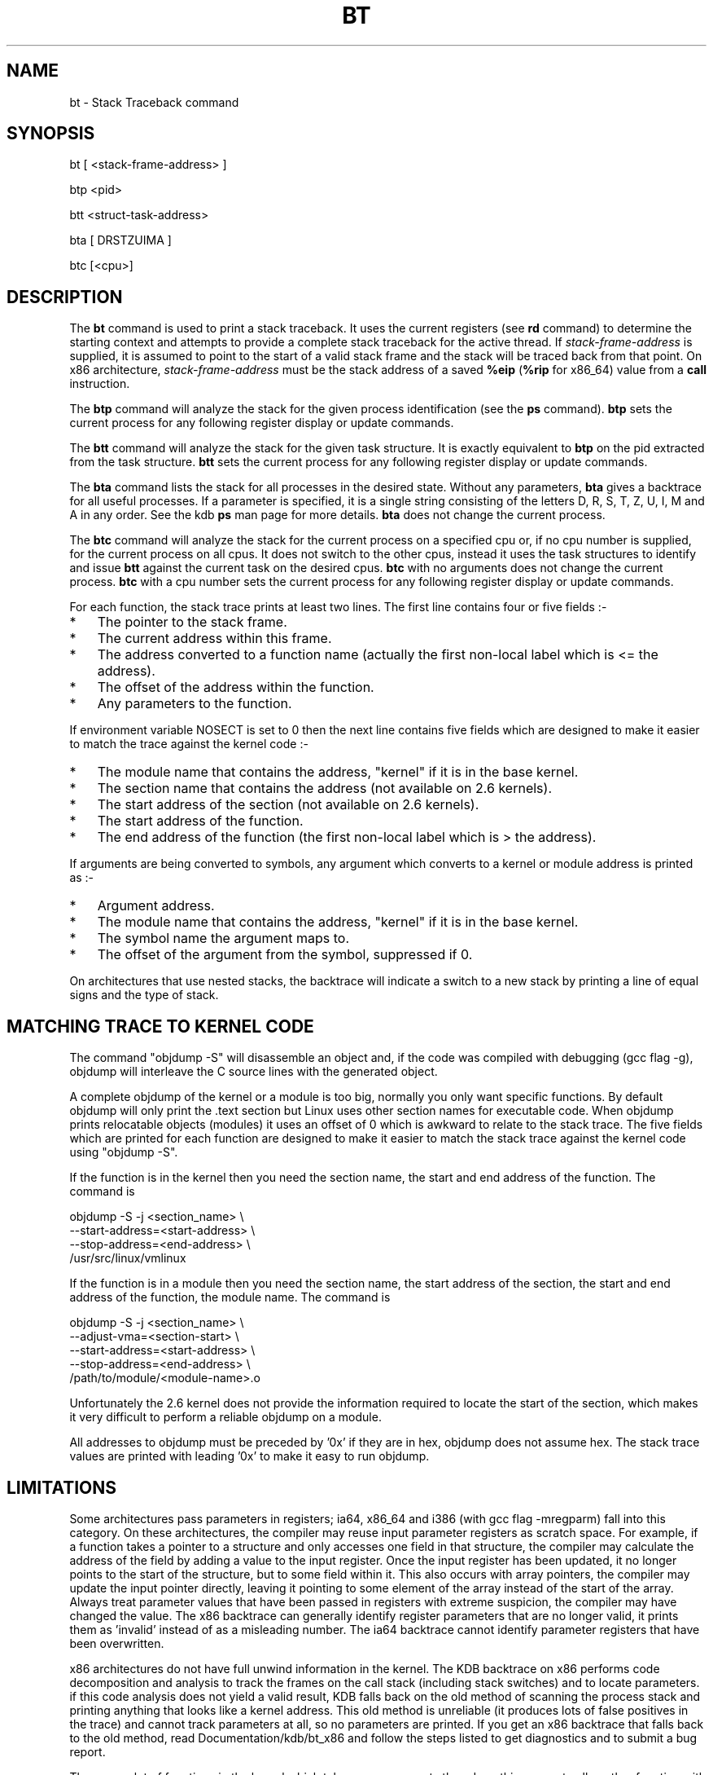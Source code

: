 .TH BT 1 "July 20, 2007"
.SH NAME
bt \- Stack Traceback command
.SH SYNOPSIS
bt [ <stack-frame-address> ]
.LP
btp <pid>
.LP
btt <struct-task-address>
.LP
bta [ DRSTZUIMA ]
.LP
btc [<cpu>]
.SH DESCRIPTION
.hy 0
The
.B bt
command is used to print a stack traceback.  It uses the
current registers (see \fBrd\fP command) to determine
the starting context and attempts to provide a complete
stack traceback for the active thread.   If \fIstack-frame-address\fP
is supplied, it is assumed to point to the start of a valid
stack frame and the stack will be traced back from that
point.
On x86 architecture, \fIstack-frame-address\fP must be the stack address of a
saved \fB%eip\fP (\fB%rip\fP for x86_64) value from a \fBcall\fP instruction.
.P
The \fBbtp\fP command will analyze the stack for the given
process identification (see the \fBps\fP command).
\fBbtp\fP sets the current process for any following register display or update
commands.
.P
The \fBbtt\fP command will analyze the stack for the given task
structure.
It is exactly equivalent to \fBbtp\fR on the pid extracted from the
task structure.
\fBbtt\fP sets the current process for any following register display or update
commands.
.P
The \fBbta\fP command lists the stack for all processes in the desired
state.
Without any parameters, \fBbta\fP gives a backtrace for all useful processes.
If a parameter is specified, it is a single string consisting of the
letters D, R, S, T, Z, U, I, M and A in any order.
See the kdb \fBps\fR man page for more details.
\fBbta\fP does not change the current process.
.P
The \fBbtc\fP command will analyze the stack for the current process on
a specified cpu or, if no cpu number is supplied, for the current
process on all cpus.
It does not switch to the other cpus, instead it uses the task
structures to identify and issue \fBbtt\fR against the current task on
the desired cpus.
\fBbtc\fP with no arguments does not change the current process.
\fBbtc\fP with a cpu number sets the current process for any following register
display or update commands.
.P
For each function, the stack trace prints at least two lines.
The first line contains four or five fields\ :-
.IP * 3
The pointer to the stack frame.
.PD 0
.IP * 3
The current address within this frame.
.IP * 3
The address converted to a function name (actually the first non-local
label which is <= the address).
.IP * 3
The offset of the address within the function.
.IP * 3
Any parameters to the function.
.PD 1
.PP
If environment variable NOSECT is set to 0 then the next line contains
five fields which are designed to make it easier to match the trace
against the kernel code\ :-
.IP * 3
The module name that contains the address, "kernel" if it is in the
base kernel.
.PD 0
.IP * 3
The section name that contains the address (not available on 2.6 kernels).
.IP * 3
The start address of the section (not available on 2.6 kernels).
.IP * 3
The start address of the function.
.IP * 3
The end address of the function (the first non-local label which is >
the address).
.PD 1
.PP
If arguments are being converted to symbols, any argument which
converts to a kernel or module address is printed as\ :-
.IP * 3
Argument address.
.PD 0
.IP * 3
The module name that contains the address, "kernel" if it is in the
base kernel.
.IP * 3
The symbol name the argument maps to.
.IP * 3
The offset of the argument from the symbol, suppressed if 0.
.PD 1
.P
On architectures that use nested stacks, the backtrace will indicate a
switch to a new stack by printing a line of equal signs and the type of
stack.
.SH MATCHING TRACE TO KERNEL CODE
The command "objdump\ -S" will disassemble an object and, if the code
was compiled with debugging (gcc flag -g), objdump will interleave the
C source lines with the generated object.
.PP
A complete objdump of the kernel or a module is too big, normally you
only want specific functions.
By default objdump will only print the .text section but Linux uses
other section names for executable code.
When objdump prints relocatable objects (modules) it uses an offset of
0 which is awkward to relate to the stack trace.
The five fields which are printed for each function are designed to
make it easier to match the stack trace against the kernel code using
"objdump\ -S".
.PP
If the function is in the kernel then you need the section name, the
start and end address of the function.  The command is
.PP
.nf
  objdump -S -j <section_name> \\
          --start-address=<start-address> \\
          --stop-address=<end-address> \\
          /usr/src/linux/vmlinux
.fi
.PP
If the function is in a module then you need the section name, the
start address of the section, the start and end address of the
function, the module name.  The command is
.PP
.nf
  objdump -S -j <section_name> \\
          --adjust-vma=<section-start> \\
          --start-address=<start-address> \\
          --stop-address=<end-address> \\
          /path/to/module/<module-name>.o
.fi
.PP
Unfortunately the 2.6 kernel does not provide the information required
to locate the start of the section, which makes it very difficult to
perform a reliable objdump on a module.
.PP
All addresses to objdump must be preceded by '0x' if they are in hex,
objdump does not assume hex.
The stack trace values are printed with leading '0x' to make it easy to
run objdump.
.SH LIMITATIONS
Some architectures pass parameters in registers; ia64, x86_64 and i386 (with
gcc flag -mregparm) fall into this category.
On these architectures, the compiler may reuse input parameter registers as
scratch space.
For example, if a function takes a pointer to a structure and only accesses one
field in that structure, the compiler may calculate the address of the field by
adding a value to the input register.
Once the input register has been updated, it no longer points to the
start of the structure, but to some field within it.
This also occurs with array pointers, the compiler may update the input pointer
directly, leaving it pointing to some element of the array instead of the start
of the array.
Always treat parameter values that have been passed in registers with extreme
suspicion, the compiler may have changed the value.
The x86 backtrace can generally identify register parameters that are no longer
valid, it prints them as 'invalid' instead of as a misleading number.
The ia64 backtrace cannot identify parameter registers that have been
overwritten.
.P
x86 architectures do not have full unwind information in the kernel.
The KDB backtrace on x86 performs code decomposition and analysis to track the
frames on the call stack (including stack switches) and to locate parameters.
if this code analysis does not yield a valid result, KDB falls back on the old
method of scanning the process stack and printing anything that looks like a
kernel address.
This old method is unreliable (it produces lots of false positives in the
trace) and cannot track parameters at all, so no parameters are printed.
If you get an x86 backtrace that falls back to the old method, read
Documentation/kdb/bt_x86 and follow the steps listed to get diagnostics and to
submit a bug report.
.P
There are a lot of functions in the kernel which take some arguments then do
nothing except call another function with the same initial arguments, sometimes
adding parameters at the end.  For example\ :-
.nf
.na
.ft CW

int ipv4_doint_and_flush_strategy(ctl_table *table, int __user *name, int nlen,
				  void __user *oldval, size_t __user *oldlenp,
				  void __user *newval, size_t newlen)
{
	int ret = devinet_conf_sysctl(table, name, nlen, oldval, oldlenp,
				      newval, newlen);

	if (ret == 1)
		rt_cache_flush(0);

	return ret;
}
.ad b
.fi
.P
ipv4_doint_and_flush_strategy() passes all its parameters directly to
devinet_conf_sysctl() and makes no other use of those parameters,
so ipv4_doint_and_flush_strategy is a 'pass through' function.
The x86_64 calling sequence mandates that the first 6 parameters are passed in
registers, with other parameters being passed on stack.
The i386 calling sequence with -mregparm=3 (which is the default since about
2.6.18) passes the first 3 parameters in registers, with other parameters being
passed on stack.
The only exceptions to the above calling sequence are for functions declared as
asmlinkage or functions with a variable number of parameters (e.g. printk).
.P
When a pass through function calls another function, the first 3 (i386) or 6
(x86) parameters are already in their correct registers so the pass through
function does not need to access the registers, which means that there are no
references to these registers in the assembler code for the function.
Users still want to see those arguments so the x86 backtrace has to assume that
if\ :-
.IP * 2
There are parameters passed on the stack and
.IP *
There are no code references to parameters passed in registers and
.IP *
The function is not a known asmlinkage or variadic function, then
there are pass through register arguments.
.P
The x86 backtrace will warn you when it makes this assumption, like this\ :-
.nf
.na
.ft CW

  <function_name> has memory parameters but no register parameters.
  Assuming it is a 'pass through' function that does not refer to its register
  parameters and setting <n> register parameters
.ad b
.fi
.P
The above 3 line message is only printed once, any future assumptions will
print a shorter message.
.P
The \fBbt\fP command may print more or less arguments for a function
than that function accepts.
For x86, trailing arguments that are passed in but not used by the function
will not be printed, resulting in fewer arguments than expected.
For ia64, the hardware does not distinguish between input and local registers,
some local registers may be printed as function arguments, resulting in more
arguments than expected.
.P
On i386, 64 bit arguments (long long) occupy two adjacent 32 bit fields.
There is no way for KDB to tell that this has occurred, so 64 bit arguments
will be printed as two separate 32 bit arguments.
.SH ENVIRONMENT
The \fBBTARGS\fP environment variable governs the maximum number
of arguments that are printed for any single function.
On IA64 hardware, there is no difference between input and local registers, the
first \fBBTARGS\fP registers are printed, up to the total limit of input plus
local registers.
Use a large value for \fBBTARGS\fP if you want to see the local registers on
IA64.
.PP
If the \fBBTSP\fP environment variable is non-zero then the entire backtrace is
printed, otherwise only the backtrace to the point of the last interrupt is
printed.
Printing the entire backtrace with 'set\ BTSP\ 1' is useful for diagnosing
problems with the backtrace algorithms.
In addition, when BTSP is non-zero, each backtrace frame may print extra lines
giving information about the stack pointers, this is architecture specific.
.PP
If the \fBBTSYMARG\fP environment variable is non-zero then any
arguments that fall within the kernel or modules are converted to symbols.
.PP
If the \fBNOSECT\fP environment variable is non-zero then the
section information is suppressed.
The default is NOSECT=1 so section data is suppressed; use set\ NOSECT=0
to see section information.
.PP
The \fBBTAPROMPT\fP environment variable controls the prompt after each
process is listed by the \fBbta\fP command.  If \fBBTAPROMPT\fP is not
set or is non-zero then \fBbta\fP issues a prompt after each process is
listed.  If \fBBTAPROMPT\fP is set to zero then no prompt is issued and
all processes are listed without human intervention.
.PP
\fBbt\fR with no parameters uses the \fBPS\fR environment variable, see
the kdb \fBps\fR man page.
.SH SMP CONSIDERATIONS
None.
.SH EXAMPLES
.nf
.na
.ft CW
[0]kdb> bt
Stack traceback for pid 2873
0xc2efc0f0     2873     2836  1    0   R  0xc2efc2a0 *mount
esp        eip        Function (args)
0xf65a3c88 0xc0201f9f xfs_mount_validate_sb (0xf68bcb08, 0xf68bcb48, 0x0)
0xf65a3c94 0xc0202f17 xfs_readsb+0x9d (0xf68bcb08, 0x0)
0xf65a3cc0 0xc020a72e xfs_mount+0x21d (invalid, 0xf68bc2f0, 0x0)
0xf65a3cf4 0xc021a84a vfs_mount+0x1a (invalid)
0xf65a3d04 0xc021a721 xfs_fs_fill_super+0x76 (0xf76b6200, invalid, invalid)
0xf65a3d78 0xc015ad81 get_sb_bdev+0xd4 (invalid, invalid, invalid, 0xf7257000, 0xc021a6ab, 0xf7594b38)
  xfs_fs_get_sb has memory parameters but no register parameters.
  Assuming it is a 'pass through' function that does not refer to its register
  parameters and setting 3 register parameters
0xf65a3db4 0xc0219a3a xfs_fs_get_sb+0x21 (invalid, invalid, invalid, 0xf7257000, 0xf7594b38)
0xf65a3dcc 0xc015a992 vfs_kern_mount+0x41 (0xc04847e0, 0x0, 0xf68e9000, 0xf7257000)
0xf65a3df0 0xc015aa11 do_kern_mount+0x38 (0xf6818000, 0x0, 0xf68e9000, 0xf7257000)
0xf65a3e10 0xc016c8b0 do_mount+0x5df (0xf68e9000, 0xf65d6000, 0xf6818000, 0xc0ed0000, 0xf7257000)
0xf65a3f90 0xc016c996 sys_mount+0x6f (0x8069b50, 0x8069b60, 0x8069b70, 0xc0ed0000, 0x8069ba0)
0xf65a3fb4 0xc0102646 sysenter_past_esp+0x5f (invalid, invalid, invalid, 0x73, 0x246, 0xbfe52f50)
